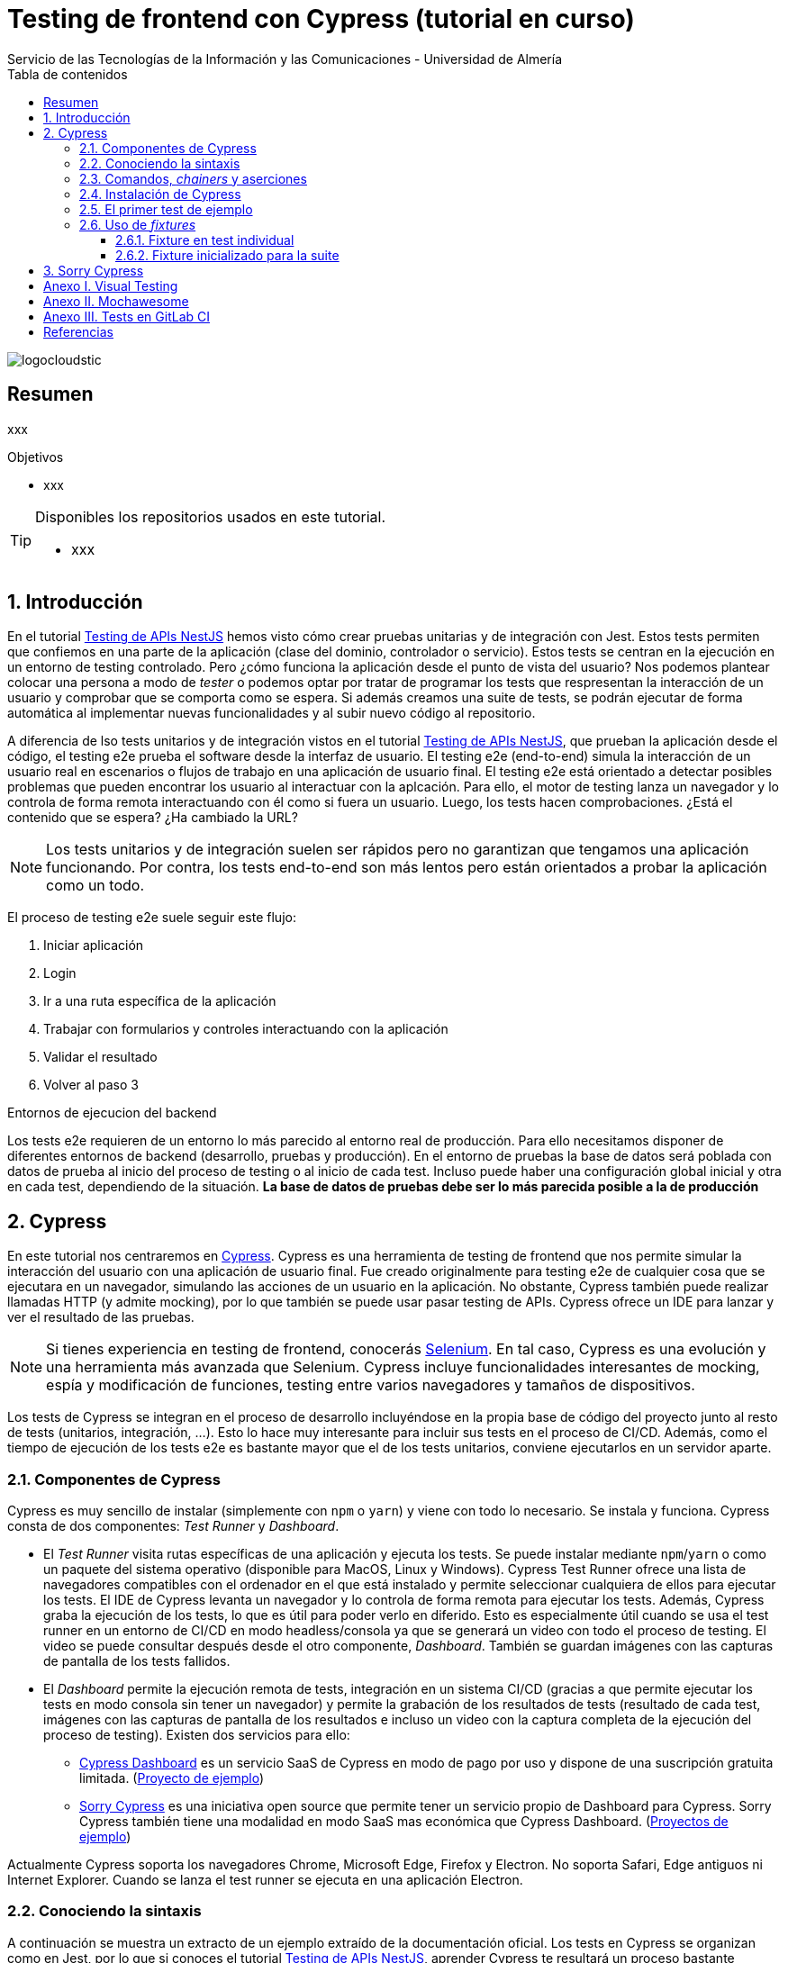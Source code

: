 ////
NO CAMBIAR!!
Codificación, idioma, tabla de contenidos, tipo de documento
////
:encoding: utf-8
:lang: es
:toc: right
:toc-title: Tabla de contenidos
:doctype: book
:imagesdir: ./images
:linkattrs:
:toclevels: 4
////
Nombre y título del trabajo
////
# Testing de frontend con Cypress (tutorial en curso)
Servicio de las Tecnologías de la Información y las Comunicaciones - Universidad de Almería

image::logocloudstic.png[]

// NO CAMBIAR!! (Entrar en modo no numerado de apartados)
:numbered!: 


[abstract]
== Resumen
////
COLOCA A CONTINUACION EL RESUMEN
////
xxx

////
COLOCA A CONTINUACION LOS OBJETIVOS
////
.Objetivos
* xxx

[TIP]
====
Disponibles los repositorios usados en este tutorial.

* xxx
====

// Entrar en modo numerado de apartados
:numbered:

## Introducción

En el tutorial https://ualmtorres.github.io/SeminarioTesting[Testing de APIs NestJS] hemos visto cómo crear pruebas unitarias y de integración con Jest. Estos tests permiten que confiemos en una parte de la aplicación (clase del dominio, controlador o servicio). Estos tests se centran en la ejecución en un entorno de testing controlado. Pero ¿cómo funciona la aplicación desde el punto de vista del usuario? Nos podemos plantear colocar una persona a modo de _tester_ o podemos optar por tratar de programar los tests que respresentan la interacción de un usuario y comprobar que se comporta como se espera. Si además creamos una suite de tests, se podrán ejecutar de forma automática al implementar nuevas funcionalidades y al subir nuevo código al repositorio.

A diferencia de lso tests unitarios y de integración vistos en el tutorial https://ualmtorres.github.io/SeminarioTesting[Testing de APIs NestJS], que prueban la aplicación desde el código, el testing e2e prueba el software desde la interfaz de usuario. El testing e2e (end-to-end) simula la interacción de un usuario real en escenarios o flujos de trabajo en una aplicación de usuario final. El testing e2e está orientado a detectar posibles problemas que pueden encontrar los usuario al interactuar con la aplcación. Para ello, el motor de testing lanza un navegador y lo controla de forma remota interactuando con él como si fuera un usuario. Luego, los tests hacen comprobaciones. ¿Está el contenido que se espera? ¿Ha cambiado la URL?

[NOTE]
====
Los tests unitarios y de integración suelen ser rápidos pero no garantizan que tengamos una aplicación funcionando. Por contra, los tests end-to-end son más lentos pero están orientados a probar la aplicación como un todo.
====

El proceso de testing e2e suele seguir este flujo:

. Iniciar aplicación
. Login
. Ir a una ruta específica de la aplicación
. Trabajar con formularios y controles interactuando con la aplicación
. Validar el resultado
. Volver al paso 3

.Entornos de ejecucion del backend
****
Los tests e2e requieren de un entorno lo más parecido al entorno real de producción. Para ello necesitamos disponer de diferentes entornos de backend (desarrollo, pruebas y producción). En el entorno de pruebas la base de datos será poblada con datos de prueba al inicio del proceso de testing o al inicio de cada test. Incluso puede haber una configuración global inicial y otra en cada test, dependiendo de la situación. *La base de datos de pruebas debe ser lo más parecida posible a la de producción*
****

## Cypress

En este tutorial nos centraremos en https://www.cypress.io/[Cypress]. Cypress es una herramienta de testing de frontend que nos permite simular la interacción del usuario con una aplicación de usuario final. Fue creado originalmente para testing e2e de cualquier cosa que se ejecutara en un navegador, simulando las acciones de un usuario en la aplicación. No obstante, Cypress también puede realizar llamadas HTTP (y admite mocking), por lo que también se puede usar pasar testing de APIs. Cypress ofrece un IDE para lanzar y ver el resultado de las pruebas.


[NOTE]
====
Si tienes experiencia en testing de frontend, conocerás https://www.selenium.dev/[Selenium]. En tal caso, Cypress es una evolución y una herramienta más avanzada que Selenium. Cypress incluye funcionalidades interesantes de mocking, espía y modificación de funciones, testing entre varios navegadores y tamaños de dispositivos.
====

Los tests de Cypress se integran en el proceso de desarrollo incluyéndose en la propia base de código del proyecto junto al resto de tests (unitarios, integración, ...). Esto lo hace muy interesante para incluir sus tests en el proceso de CI/CD. Además, como el tiempo de ejecución de los tests e2e es bastante mayor que el de los tests unitarios, conviene ejecutarlos en un servidor aparte.

### Componentes de Cypress

Cypress es muy sencillo de instalar (simplemente con `npm` o `yarn`) y viene con todo lo necesario. Se instala y funciona. Cypress consta de dos componentes: _Test Runner_ y _Dashboard_.

* El _Test Runner_ visita rutas específicas de una aplicación y ejecuta los tests. Se puede instalar mediante `npm`/`yarn` o como un paquete del sistema operativo (disponible para MacOS, Linux y Windows). Cypress Test Runner ofrece una lista de navegadores compatibles con el ordenador en el que está instalado y permite seleccionar cualquiera de ellos para ejecutar los tests. El IDE de Cypress levanta un navegador y lo controla de forma remota para ejecutar los tests. Además, Cypress graba la ejecución de los tests, lo que es útil para poder verlo en diferido. Esto es especialmente útil cuando se usa el test runner en un entorno de CI/CD en modo headless/consola ya que se generará un video con todo el proceso de testing. El video se puede consultar después desde el otro componente, _Dashboard_. También se guardan imágenes con las capturas de pantalla de los tests fallidos.
* El _Dashboard_ permite la ejecución remota de tests, integración en un sistema CI/CD (gracias a que permite ejecutar los tests en modo consola sin tener un navegador) y permite la grabación de los resultados de tests (resultado de cada test, imágenes con las capturas de pantalla de los resultados e incluso un video con la captura completa de la ejecución del proceso de testing). Existen dos servicios para ello:
    ** https://docs.cypress.io/guides/dashboard/introduction#Features[Cypress Dashboard] es un servicio SaaS de Cypress en modo de pago por uso y dispone de una suscripción gratuita limitada. (https://dashboard.cypress.io/projects/vu8avj/runs?branches=%5B%5D&committers=%5B%5D&flaky=%5B%5D&page=1&status=%5B%5D&tags=%5B%5D&timeRange=%7B%22startDate%22%3A%221970-01-01%22%2C%22endDate%22%3A%222038-01-19%22%7D[Proyecto de ejemplo])
    ** https://github.com/sorry-cypress/sorry-cypress[Sorry Cypress] es una iniciativa open source que permite tener un servicio propio de Dashboard para Cypress. Sorry Cypress también tiene una modalidad en modo SaaS mas económica que Cypress Dashboard. (https://sorry-cypress-demo.herokuapp.com/[Proyectos de ejemplo])

Actualmente Cypress soporta los navegadores Chrome, Microsoft Edge, Firefox y Electron. No soporta Safari, Edge antiguos ni Internet Explorer. Cuando se lanza el test runner se ejecuta en una aplicación Electron.

### Conociendo la sintaxis

A continuación se muestra un extracto de un ejemplo extraído de la documentación oficial. Los tests en Cypress se organizan como en Jest, por lo que si conoces el tutorial https://ualmtorres.github.io/SeminarioTesting[Testing de APIs NestJS], aprender Cypress te resultará un proceso bastante asequible. Dentro de `describe` podemos usar bloques `beforeEach, afterEach, beforeAll` y `afterAll` como hacíamos en Jest.

[source, ts]
----
...
describe('Post Resource', () => {
  it('Creating a New Post', () => {
    cy.visit('/posts/new')  <1>

    cy.get('input.post-title') <2>
      .type('My First Post') <3>

    cy.get('input.post-body') <4>
      .type('Hello, world!') <5>

    cy.contains('Submit') <6>
      .click() <7>

    cy.url() <8>
      .should('include', '/posts/my-first-post')

    cy.get('h1') <9>
      .should('contain', 'My First Post')
  })
})
...
----
<1> Visitar la ruta `/posts/new`
<2> Buscar el `<input>` con clase `post-title`
<3> Escribir `My First Post` en ese elemento 
<4> Buscar el `<input>` con la clase `post-body`
<5> Escribir `Hello, world!` en ese elemento
<6> Buscar el elemento que contenga el texto `Submit`
<7> Pulsarlo
<8> Obtener la URL del navegador y comprobar que incluye `/posts/my-first-post`
<9> Buscar la etiqueta `h1` y comprobar que tiene el texto `My First Post`

Hablando del ejemplo, el objeto `cy` da acceso a la https://docs.cypress.io/api/table-of-contents[API de Cypress]. Se pueden usar una gran variedad de comandos para navegar, interactuar y validar la aplicación. Además, algunos comandos como `visit, get` o `contains` esperan y lo vuelven a intentar tras unos instantes si la ejecución falla debido a que los elementos DOM no estén disponibles aún.

[NOTE]
====
Con Cypress no hay que esperar a que los elementos de la interfaz estén actualizados o contengan los datos esperados. De forma predeterminada Cypress espera a que los elementos estén disponibles antes de interactuar con ellos.
====

.Comandos básicos
[width="100%",options="header"]
|====================
| Comando | Descripción
| `visit`   |  Ir a la ruta indicada
| `get`     |  Buscar elementos
| `contains`|  Comprobar si el texto indicado está disponible en la página
| `type`    |  Introducir el texto en el campo de texto
| `click`    |  Hacer clic en el elemento DOM
|====================

También se pueden añadir comandos personalizados. El ejemplo siguiente muestra cómo implementar un método para login de forma que pueda ser usado en cualquier test que sea necesario.

[source, ts]
----
Cypress.Commands.add('login', () => { 1>
    cy.visit('/login');
    cy.get('input[name=email]').type('foo@bar.com');
    cy.get('input[name=password]').type('password');
    cy.get('form').submit();
});
...
cy.login(); <2>
----
<1> Creación de un comando `login` para hacer el login a la aplicación
<2> Uso del comando`login` desde cualquier otro lugar

### Comandos, _chainers_ y aserciones

En el ejemplo anterior de `Post Resource` hemos ejecutado los comandos `visit`, `get`, `contains`, y `url`. Todos ellos devuelven un _chainer_ de Cypress, es decir, un wrapper sobre el valor u objeto (normalmente un elemento DOM) que devuelven los comandos. Los _chainers_ tienen métodos (p.e. `should`) para poder realizar aserciones.

Respecto a los comandos, indicar que hay comandos de varios tipos:

* Para controlar el navegador:
** `cy.visit()` para ir a la URL que se le pase como parámetro.
** `cy.reload()` para recargar la página.
** `cy.go()` para ir hacia atrás (`back`) o hacia adelante (`forward`).

* Para seleccionar elementos:
** `cy.get()` selecciona elementos DOM mediante selectores al estilo jQuery.
** `cy.find()` obtiene los descendientes DOM de un selector
** `cy.contains()` obtiene el elemento DOM que tiene el texto que se le pasa como parámetro.

* Para interactuar con los elementos:
** `click()` hace clic sobre un elemento.
** `dblclick()` hace doble clic sobre un elemento.
** `rightclick()` hace clic con el botón derecho sobre un elemento.
** `clear()` borra el contenido de un elemento (p.e. un cuadro de texto).
** `type()` escribe el texto que se pase como argumento en un elemento (p.e. un cuadro de texto o un textarea). También se usa para introducir combinaciones de teclas (p.e. `{shift+alt+b}`).

Respecto a las aserciones, Cypress usa la librería de aserciones https://www.chaijs.com/[Chai] que permite expresar las aserciones de una forma muy legible. 
## Hola mundo

### Instalación de Cypress

Desde la carpeta del proyecto, ejecutamos en la terminal

[source, bash]
----
$ ng add @cypress/schematic
----

Esto hará lo siguiente:

* Añadirá las dependencia de Cypress a `package.json`.
* Añadirá entradas en `package.json` para ejecutar los tests (p.e. `npm cypress open`, `npm cypress run`).
* Hará que Cypress sea la herramienta de testing predeterminada del proyecto.
* Añadirá un archivo de configuración `cypress.json` con las carpeta de los componentes de Cypress y la URL base de la aplicación.
* creará una carpeta `cypress` en el proyecto con 4 subcarpetas: `fixtures`, `integration`, `plugins` y `support`. 
** En `fixtures` se guardan datos en JSON para realizar las pruebas (p.e. los datos de login). Podemos pensar que es una carpeta para guardar archivos de variables y mocks. _Esta carpeta se crea realmente al ejecutar los tests por primera vez._
** En `integrations` se guardan los tests e2e.
** En `plugins` se configuran los plugins que queramos usar con Cypress (p.e. Mochawesome)
** En `support` guardamos los comandos personalizados (p.e, un comando para login) e incluiremos todo lo que queramos ejecutar antes de ejecutar el testing.

+
[NOTE]
====
El archivo `support/index.js` se procesa de forma automática antes de ejecutar los tests. Es un buen lugar para colocar configuración y comportamientos globales.
====

### El primer test de ejemplo

Para abrir el Test runner ejecutamos 

[source, bash]
----
$ npm run cypress:open
----

o 

[source, bash]
----
$ ng e2e
----

[NOTE]
====
Si tenemos la aplicación corriendo, se nos pedirá si queremos ejecutar los tests en otro puerto. En este tutorial se está desarrollando sin tener la aplicación en ejecución.
====

La instalación de Cypress incluye un test de ejemplo en `cypress/integration/spec.ts`. Aquí se muestra:

[source, ts]
----
describe('My First Test', () => {
  it('Visits the initial project page', () => {
    cy.visit('/');
    cy.contains('Welcome')
    cy.contains('sandbox app is running!')
  });
}
----

Al ejecutar los tests aparecerá Cypress con los archivos de test disponibles. En este caso aparece sólo el archivo `spec.ts` de ejemplo. 

image::test-runner.png[]

Al pulsar sobre el archivo o sobre `Run 1 integration spec` el test runner inicia un navegador y visita la URL de la aplicación. En el IDE Cypress tenemos el `Selector Playground` (el icono que parece un punto de mira). Permite seleccionar cualquier componente de la interfaz y proporciona el código que hay pegar en el test para interactuar con ese componente. Esta primera ejecución del test fallará porque el test de ejemplo busca los textos `Welcome` y `sandbox app is running!` en la página de inicio y no está disponible.

Para ejecutar los tests sin abrir el IDE ejecutamos el comando siguiente, pero tiendo en cuenta que para ejecutar tests sin abrir el IDE, la aplicación tiene que estar en ejecución:

[source, bash]
----
$ npx cypress run
----

El resultado de los tests se muestra en la consola. Sin embargo, es posible ofrecer una salida más elaborada. Esto se realiza usando _reporters_. En el el <<Anexo II. Mochawesome>> se explica cómo usar _Mochawesome_ como reporter de los tests e2e de Cypress. La figura siguiente ilustra un resultado de testing usando _Mochawesome_ como reporter.

image::mochawesome.png[]

Tras el fallo, pulsar en el elemento de log de la izquierda para obtener más información del error o ver snapshot del DOM asociado al comando. Para más información, consultar la https://docs.cypress.io/guides/core-concepts/test-runner[documentación oficial del Test runner].

### Uso de _fixtures_

Los _fixtures_ (accesorios) son archivos JSON definidos en archivos individuales. Se almacenan en la carpeta `cypress/fixtures`. Para usar un _fixture_ le asignaremos un alias.

A modo de ejemplo crearemos un _fixture_ en `cypress/fixtures/users.json` para usuarios.

[source, json]
----
[
  {
    "id": 1,
    "name": "Leanne Graham",
    "username": "Bret",
    "email": "Sincere@april.biz"
  },
  {
    "id": 2,
    "name": "Ervin Howell",
    "username": "Antonette",
    "email": "Shanna@melissa.tv"
  },
  {
    "id": 3,
    "name": "Clementine Bauch",
    "username": "Samantha",
    "email": "Nathan@yesenia.net"
  },
  {
    "id": 4,
    "name": "Patricia Lebsack",
    "username": "Karianne",
    "email": "Julianne.OConner@kory.org"
  }
]
----

Para usarlos tenemos dos opciones: usarlos en un test individual o usarlos en desde cualquier test de la suite inicializándolos previamente en los métodos `before` o `beforeEach`. Veamos un ejemplo de cada uno.

#### Fixture en test individual

El fixture lo cargamos mediante una función de flecha y lo usamos dentro.

[source, ts]
----
  it('Prints a user from user fixture initialized in the test', () => {
    cy.fixture('users.json').then((users) => { <1>
      cy.log('First user name: ', users[0].name); <2>
    });
  });
----
<1> Carga del fixture en una variable `users`
<2> Acceso a la variable `users`

La figura siguiente ilustra el resultado de la ejecución de este test.

image::fixture-in-test.png[]

#### Fixture inicializado para la suite

Se trata de declarar una variable accesible desde toda la suite e inicializarla con el fixture en el método `before` o `beforeEach`.

[source, ts]
----
  let theUsers: any; <1>

  before(() => { <2>
    cy.fixture('users').then((users) => {<3>
      theUsers = users; <4>
    });
  });
...
  it('Prints a user from user fixture initialized in before method', () => {
    cy.log('First user name: ', theUsers[0].name); <5>
  });
...
----
<1> Declaración de la variable en la que cargaremos el fixture
<2> Método de inicialización para toda la suite
<3> Función de flecha para carga del fixture
<4> Inicialización de la variable con el fixture
<5> Acceso a la variable que tiene el fixture

La figura siguiente ilustra el resultado de la ejecución de este test.

image::fixture-in-before.png[]

## Sorry Cypress

* Docker-compose: https://raw.githubusercontent.com/sorry-cypress/sorry-cypress/master/docker-compose.full.yml
* npm install cy2 cypress
* Dar de alta el proyecto en localhost:1234. Usar ese id en el cypress.json del proyecto (en `projectId`).
* export CYPRESS_API_URL="http://localhost:1234/"
* ./node_modules/cy2/bin/cy2 run --record --key secret --parallel --ci-build-id `date +%s`
* ./node_modules/cy2/bin/cy2 run --record --key secret --parallel --ci-build-id "sip 0.2"
* Hay que añadir 127.0.0.1 storage en /etc/hosts para que suba los videos 

// Entrar en modo numerado de apartados
:!numbered:

## Anexo I. Visual Testing

A veces es necesario probar en un flujo de trabajo de pruebas el estado visual de un componente. Por ejemplo, se quiere probar si está visible o no un componente. Incluso pueden crearse tests para comprobar el tamaño, color y estilo de los componentes. Por supuesto, se pueden crear tests y comprobar el estado visual de los elementos DOM. Esto deriva en tests complejos. Sin embargo, hay una forma mejor de abordar este proceso de testing. Se trata de crear unos snapshots de los componentes o de la aplicación y compararlos con los snapshots de referencia.

Consultar https://www.thinktecture.com/en/angular/e2e-tests-with-cypress-and-angular/#cypress-in-action[post en Thinktecture]

## Anexo II. Mochawesome

De forma predeterminada, el resultado de los tests se muestra por la consola. Posteriormente, los resultados no se pueden consultar. Por tanto, para obtener información sobre cómo fueron ciertos tests, o hacer cambios en la aplicación atendiendo a los tests que indicaron un error, habría que volver a pasar los tests. Esto, dependiendo de la cantidad de tests a pasar puede ser demasiado tiempo de espera. Para solucionar este problema se usa otro _reporter_. Los reporters guardarán sus resultados en archivos que luego podremos abrir para recuperar el resultado de los tests. https://github.com/adamgruber/mochawesome#readme[Mochawesome] genera un archivo JSON. Con la herramienta `marge` generaremos un HTML interactivo con el resultado de los tests (del archivo JSON).

Para configurar Mochawesome, instalaremos el generador de informes a nivel global y el reporter para Cypress en el proyecto. Para ello, ejecutareos en la terminal los comandos siguientes :

[source, bash]
----
$ npm install -g mochawesome-report-generator
$ npm install --save-dev cypress-mochawesome-reporter
----

Después, añadir lo siguiente a `cypress/support/index.ts`

[source, ts]
----
import 'cypress-mochawesome-reporter/register';
----

A continuación, modificar `cypress/plugins/index.ts` para que quede así:

[source, ts]
----
...
module.exports = (on, config) => {
  require('cypress-mochawesome-reporter/plugin')(on); <1>
}
----
<1> Añadimos esta línea

Añadimos esto a `cypress.json`

[source, json]
----
...
  "reporter": "mochawesome",
  "reporterOptions": {
    "reportDir": "cypress/results",
    "overwrite": false,
    "html": false,
    "json": true
  }
...
----

Ahora lanzamos los tests con el comando siguiente, recordando que la aplicación tiene que estar en ejecución porque `run` ejecuta los tests en modo _headless_.

[source, ts]
----
$ npx cypress run 
----

Esto genera un archivo `results/mochawesome.json`.

Ahora toca generar el HTML con `marge`:

[source, bash]
----
$ npx marge cypress/results/mochawesome.json
----

Los resultados elaborados de Mochawesome se enviarán a la carpeta `mochawesome-report`. Finalmente, si abrimos el archivo `mochawesome.html` veremos los resultados del testing al estilo de _Mochawesome_.

image::mochawesome.png[]

## Anexo III. Tests en GitLab CI

Para ejecutar los tests de Cypress en GitLab CI basta con usar la imagen Cypress. A continuación se muestra un ejemplo de un `.gitlab-ci.yml` básico.

[source, yml]
----
image: cypress/base:10
cypress-e2e:
  script:
    - npm install
    - $(npm bin)/cypress run
  artifacts:
    expire_in: 1 week
    paths:
    - cypress/screenshots
    - cypress/videos
----

Para más información, consultar el https://gitlab.com/cypress-io/cypress-example-docker-gitlab[repositorio del ejemplo de Docker para GitLab].

[INFO]
====
Consultar la https://docs.cypress.io/examples/examples/docker#Examples[página de ejemplos de Docker] de Cypress. Contiene enlaces para ejecutar tests Cypress en GitLab, Circle CI y para ejecutar Cypress en Docker y Docker Compose.
====

## Referencias

* https://www.thinktecture.com/en/angular/e2e-tests-with-cypress-and-angular[End-to-End Testing of Angular Components with Cypress]
* https://madewithlove.com/blog/software-engineering/cypress-or-how-i-learned-to-stop-worrying-and-love-e2e/[Cypress or how I learned to stop worrying and love E2E]
* http://antontelesh.github.io/testing/2019/02/04/mochawesome-merge.html[Integrating Mochawesome reporter with Cypress]


